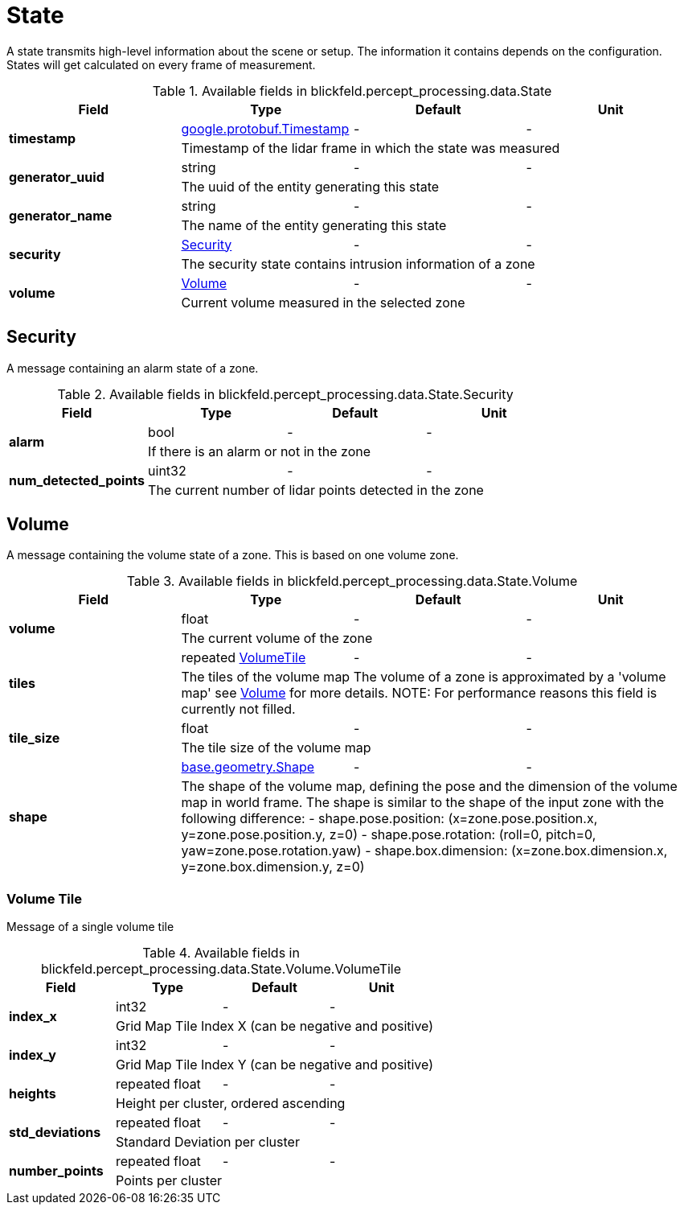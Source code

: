 [#_blickfeld_percept_processing_data_State]
= State

A state transmits high-level information about the scene or setup. The 
information it contains depends on the configuration. 
States will get calculated on every frame of measurement.

.Available fields in blickfeld.percept_processing.data.State
|===
| Field | Type | Default | Unit

.2+| *timestamp* | xref:#_google_protobuf_Timestamp[google.protobuf.Timestamp] | - | - 
3+| Timestamp of the lidar frame in which the state was measured

.2+| *generator_uuid* | string| - | - 
3+| The uuid of the entity generating this state

.2+| *generator_name* | string| - | - 
3+| The name of the entity generating this state

.2+| *security* | xref:blickfeld/percept_processing/data/state.adoc#_blickfeld_percept_processing_data_State_Security[Security] | - | - 
3+| The security state contains intrusion information of a zone

.2+| *volume* | xref:blickfeld/percept_processing/data/state.adoc#_blickfeld_percept_processing_data_State_Volume[Volume] | - | - 
3+| Current volume measured in the selected zone

|===

[#_blickfeld_percept_processing_data_State_Security]
== Security

A message containing an alarm state of a zone.

.Available fields in blickfeld.percept_processing.data.State.Security
|===
| Field | Type | Default | Unit

.2+| *alarm* | bool| - | - 
3+| If there is an alarm or not in the zone

.2+| *num_detected_points* | uint32| - | - 
3+| The current number of lidar points detected in the zone

|===

[#_blickfeld_percept_processing_data_State_Volume]
== Volume

A message containing the volume state of a zone. 
This is based on one volume zone.

.Available fields in blickfeld.percept_processing.data.State.Volume
|===
| Field | Type | Default | Unit

.2+| *volume* | float| - | - 
3+| The current volume of the zone

.2+| *tiles* | repeated xref:blickfeld/percept_processing/data/state.adoc#_blickfeld_percept_processing_data_State_Volume_VolumeTile[VolumeTile] | - | - 
3+| The tiles of the volume map 
The volume of a zone is approximated by a 'volume map' see 
xref:blickfeld/percept_pipeline/config/zone_algorithm.adoc#_blickfeld_percept_pipeline_config_ZoneAlgorithm_Volume[Volume] 
for more details. 
NOTE: For performance reasons this field is currently not filled.

.2+| *tile_size* | float| - | - 
3+| The tile size of the volume map

.2+| *shape* | xref:blickfeld/base/geometry/shape.adoc#_blickfeld_base_geometry_Shape[base.geometry.Shape] | - | - 
3+| The shape of the volume map, defining the pose and the dimension of the 
volume map in world frame. The shape is similar to the shape of the input 
zone with the following difference: 
- shape.pose.position: (x=zone.pose.position.x, y=zone.pose.position.y, 
z=0) 
- shape.pose.rotation: (roll=0, pitch=0, yaw=zone.pose.rotation.yaw) 
- shape.box.dimension: (x=zone.box.dimension.x, y=zone.box.dimension.y, 
z=0)

|===

[#_blickfeld_percept_processing_data_State_Volume_VolumeTile]
=== Volume Tile

Message of a single volume tile

.Available fields in blickfeld.percept_processing.data.State.Volume.VolumeTile
|===
| Field | Type | Default | Unit

.2+| *index_x* | int32| - | - 
3+| Grid Map Tile Index X (can be negative and positive)

.2+| *index_y* | int32| - | - 
3+| Grid Map Tile Index Y (can be negative and positive)

.2+| *heights* | repeated float| - | - 
3+| Height per cluster, ordered ascending

.2+| *std_deviations* | repeated float| - | - 
3+| Standard Deviation per cluster

.2+| *number_points* | repeated float| - | - 
3+| Points per cluster

|===

